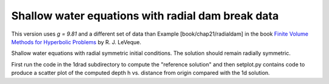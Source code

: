 .. _fvmbook_chap21_radialdam:

Shallow water equations with radial dam break data
--------------------------------------------------


This version uses `g = 9.81` and a different set of data than
Example [book/chap21/radialdam] in the book 
`Finite Volume Methods for Hyperbolic Problems <http://www.clawpack.org/book.html>`_
by R. J. LeVeque.
        

Shallow water equations with radial symmetric initial conditions.  
The solution should remain radially symmetric.  

First run the code in the 1drad subdirectory to
compute the "reference solution" and then setplot.py contains code to produce a
scatter plot of the computed depth h vs. distance from origin compared
with the 1d solution.

